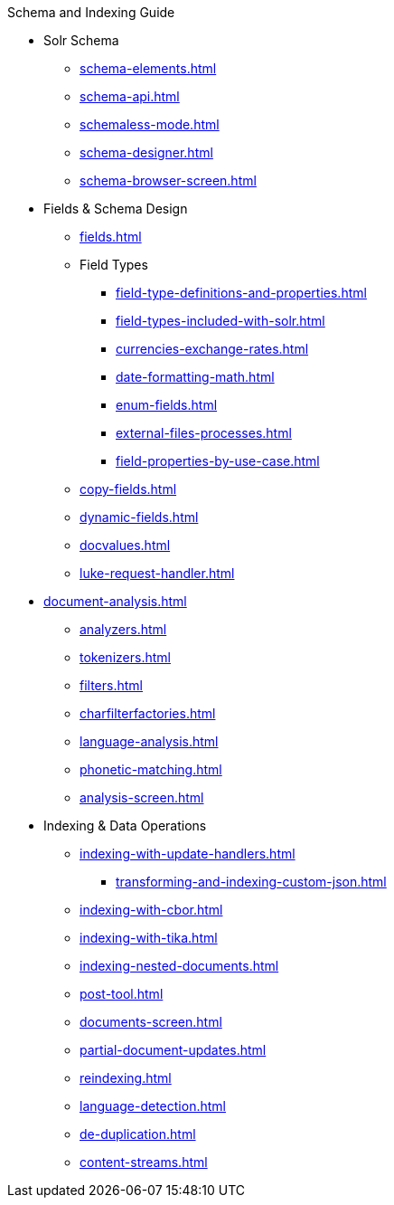 // Licensed to the Apache Software Foundation (ASF) under one
// or more contributor license agreements.  See the NOTICE file
// distributed with this work for additional information
// regarding copyright ownership.  The ASF licenses this file
// to you under the Apache License, Version 2.0 (the
// "License"); you may not use this file except in compliance
// with the License.  You may obtain a copy of the License at
//
//   http://www.apache.org/licenses/LICENSE-2.0
//
// Unless required by applicable law or agreed to in writing,
// software distributed under the License is distributed on an
// "AS IS" BASIS, WITHOUT WARRANTIES OR CONDITIONS OF ANY
// KIND, either express or implied.  See the License for the
// specific language governing permissions and limitations
// under the License.

.Schema and Indexing Guide

* Solr Schema
** xref:schema-elements.adoc[]
** xref:schema-api.adoc[]
** xref:schemaless-mode.adoc[]
** xref:schema-designer.adoc[]
** xref:schema-browser-screen.adoc[]

* Fields & Schema Design
** xref:fields.adoc[]
** Field Types
*** xref:field-type-definitions-and-properties.adoc[]
*** xref:field-types-included-with-solr.adoc[]
*** xref:currencies-exchange-rates.adoc[]
*** xref:date-formatting-math.adoc[]
*** xref:enum-fields.adoc[]
*** xref:external-files-processes.adoc[]
*** xref:field-properties-by-use-case.adoc[]
** xref:copy-fields.adoc[]
** xref:dynamic-fields.adoc[]
** xref:docvalues.adoc[]
** xref:luke-request-handler.adoc[]

* xref:document-analysis.adoc[]
** xref:analyzers.adoc[]
** xref:tokenizers.adoc[]
** xref:filters.adoc[]
** xref:charfilterfactories.adoc[]
** xref:language-analysis.adoc[]
** xref:phonetic-matching.adoc[]
** xref:analysis-screen.adoc[]

* Indexing & Data Operations
** xref:indexing-with-update-handlers.adoc[]
*** xref:transforming-and-indexing-custom-json.adoc[]
** xref:indexing-with-cbor.adoc[]
** xref:indexing-with-tika.adoc[]
** xref:indexing-nested-documents.adoc[]
** xref:post-tool.adoc[]
** xref:documents-screen.adoc[]
** xref:partial-document-updates.adoc[]
** xref:reindexing.adoc[]
** xref:language-detection.adoc[]
** xref:de-duplication.adoc[]
** xref:content-streams.adoc[]
